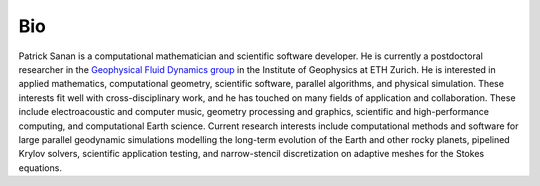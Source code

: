 Bio
---

Patrick Sanan is a computational mathematician and scientific software developer.
He is currently a postdoctoral researcher in the `Geophysical Fluid Dynamics group`_ in the Institute of Geophysics at ETH Zurich. He is interested in applied mathematics, computational geometry, scientific software, parallel algorithms, and physical simulation. These interests fit well with cross-disciplinary work, and he has touched on many fields of application and collaboration. These include electroacoustic and computer music, geometry processing and graphics, scientific and high-performance computing, and computational Earth science. Current research interests include computational methods and software for large parallel geodynamic simulations modelling the long-term evolution of the Earth and other rocky planets, pipelined Krylov solvers, scientific application testing, and narrow-stencil discretization on adaptive meshes for the Stokes equations.

.. _`Geophysical Fluid Dynamics group`: https://www.gfd.ethz.ch
